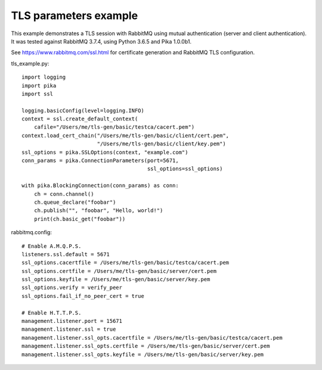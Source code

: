 TLS parameters example
======================

This example demonstrates a TLS session with RabbitMQ using mutual authentication (server and client authentication). It was tested against RabbitMQ 3.7.4, using Python 3.6.5 and Pika 1.0.0b1.

See https://www.rabbitmq.com/ssl.html for certificate generation and RabbitMQ TLS configuration.

tls_example.py::

    import logging
    import pika
    import ssl

    logging.basicConfig(level=logging.INFO)
    context = ssl.create_default_context(
        cafile="/Users/me/tls-gen/basic/testca/cacert.pem")
    context.load_cert_chain("/Users/me/tls-gen/basic/client/cert.pem",
                            "/Users/me/tls-gen/basic/client/key.pem")
    ssl_options = pika.SSLOptions(context, "example.com")
    conn_params = pika.ConnectionParameters(port=5671,
                                            ssl_options=ssl_options)
    
    with pika.BlockingConnection(conn_params) as conn:
        ch = conn.channel()
        ch.queue_declare("foobar")
        ch.publish("", "foobar", "Hello, world!")
        print(ch.basic_get("foobar"))

rabbitmq.config::

    # Enable A.M.Q.P.S.
    listeners.ssl.default = 5671
    ssl_options.cacertfile = /Users/me/tls-gen/basic/testca/cacert.pem
    ssl_options.certfile = /Users/me/tls-gen/basic/server/cert.pem
    ssl_options.keyfile = /Users/me/tls-gen/basic/server/key.pem
    ssl_options.verify = verify_peer
    ssl_options.fail_if_no_peer_cert = true

    # Enable H.T.T.P.S.
    management.listener.port = 15671
    management.listener.ssl = true
    management.listener.ssl_opts.cacertfile = /Users/me/tls-gen/basic/testca/cacert.pem
    management.listener.ssl_opts.certfile = /Users/me/tls-gen/basic/server/cert.pem
    management.listener.ssl_opts.keyfile = /Users/me/tls-gen/basic/server/key.pem
